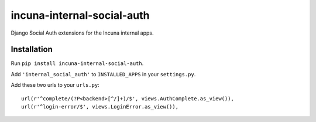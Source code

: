 incuna-internal-social-auth
===========================

Django Social Auth extensions for the Incuna internal apps.

Installation
------------

Run ``pip install incuna-internal-social-auth``.

Add ``'internal_social_auth'`` to ``INSTALLED_APPS`` in your ``settings.py``.

Add these two urls to your ``urls.py``::

    url(r'^complete/(?P<backend>[^/]+)/$', views.AuthComplete.as_view()),
    url(r'^login-error/$', views.LoginError.as_view()),

